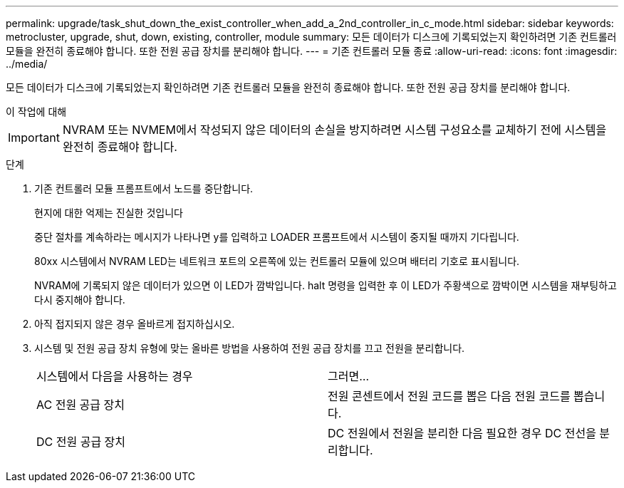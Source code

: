 ---
permalink: upgrade/task_shut_down_the_exist_controller_when_add_a_2nd_controller_in_c_mode.html 
sidebar: sidebar 
keywords: metrocluster, upgrade, shut, down, existing, controller, module 
summary: 모든 데이터가 디스크에 기록되었는지 확인하려면 기존 컨트롤러 모듈을 완전히 종료해야 합니다. 또한 전원 공급 장치를 분리해야 합니다. 
---
= 기존 컨트롤러 모듈 종료
:allow-uri-read: 
:icons: font
:imagesdir: ../media/


[role="lead"]
모든 데이터가 디스크에 기록되었는지 확인하려면 기존 컨트롤러 모듈을 완전히 종료해야 합니다. 또한 전원 공급 장치를 분리해야 합니다.

.이 작업에 대해
--

IMPORTANT: NVRAM 또는 NVMEM에서 작성되지 않은 데이터의 손실을 방지하려면 시스템 구성요소를 교체하기 전에 시스템을 완전히 종료해야 합니다.

--
.단계
. 기존 컨트롤러 모듈 프롬프트에서 노드를 중단합니다.
+
현지에 대한 억제는 진실한 것입니다

+
중단 절차를 계속하라는 메시지가 나타나면 y를 입력하고 LOADER 프롬프트에서 시스템이 중지될 때까지 기다립니다.

+
80xx 시스템에서 NVRAM LED는 네트워크 포트의 오른쪽에 있는 컨트롤러 모듈에 있으며 배터리 기호로 표시됩니다.

+
NVRAM에 기록되지 않은 데이터가 있으면 이 LED가 깜박입니다. halt 명령을 입력한 후 이 LED가 주황색으로 깜박이면 시스템을 재부팅하고 다시 중지해야 합니다.

. 아직 접지되지 않은 경우 올바르게 접지하십시오.
. 시스템 및 전원 공급 장치 유형에 맞는 올바른 방법을 사용하여 전원 공급 장치를 끄고 전원을 분리합니다.
+
|===


| 시스템에서 다음을 사용하는 경우 | 그러면... 


 a| 
AC 전원 공급 장치
 a| 
전원 콘센트에서 전원 코드를 뽑은 다음 전원 코드를 뽑습니다.



 a| 
DC 전원 공급 장치
 a| 
DC 전원에서 전원을 분리한 다음 필요한 경우 DC 전선을 분리합니다.

|===

